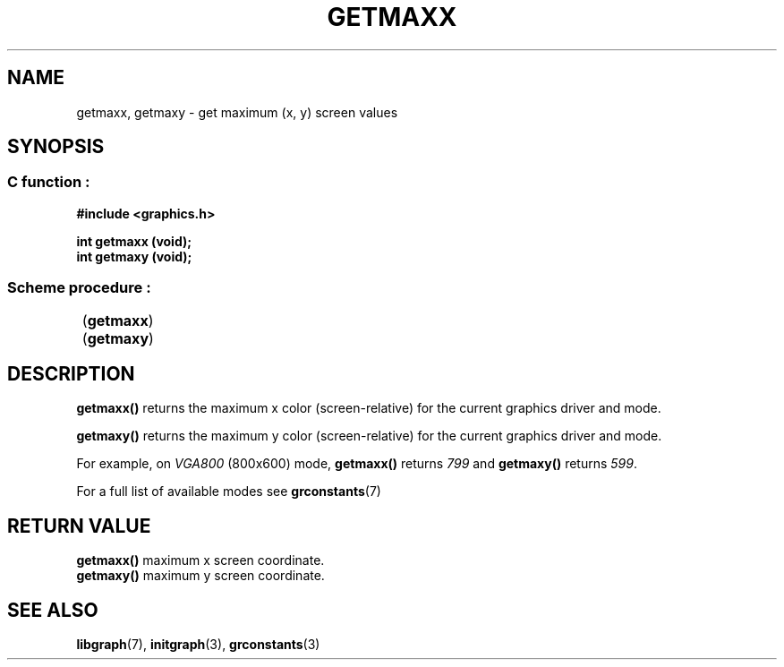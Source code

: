 .TH GETMAXX 3 "11 AUGUST 2003" libgraph-1.x.x "SDL-libgraph API"
.SH NAME
getmaxx, getmaxy - get maximum (x, y) screen values

.SH SYNOPSIS
.SS \fRC function :
.B "#include <graphics.h>
.LP
.BI "int getmaxx (void);"
.br
.BI "int getmaxy (void);"

.SS \fRScheme procedure :
	(\fBgetmaxx\fR)
.br
	(\fBgetmaxy\fR)
	
.SH DESCRIPTION

\fBgetmaxx()\fR returns the maximum x color (screen-relative) for the current graphics driver and mode.

\fBgetmaxy()\fR returns the maximum y color (screen-relative) for the current graphics driver and mode.

For example, on \fIVGA800\fR (800x600) mode, \fBgetmaxx()\fR returns \fI799\fR and \fBgetmaxy()\fR returns \fI599\fR.

For a full list of available modes see \fBgrconstants\fR(7)

.SH RETURN VALUE
.br
\fBgetmaxx()\fR maximum x screen coordinate.
.br
\fBgetmaxy()\fR maximum y screen coordinate.


.SH SEE ALSO
\fBlibgraph\fR(7),    \fBinitgraph\fR(3),     \fBgrconstants\fR(3)
